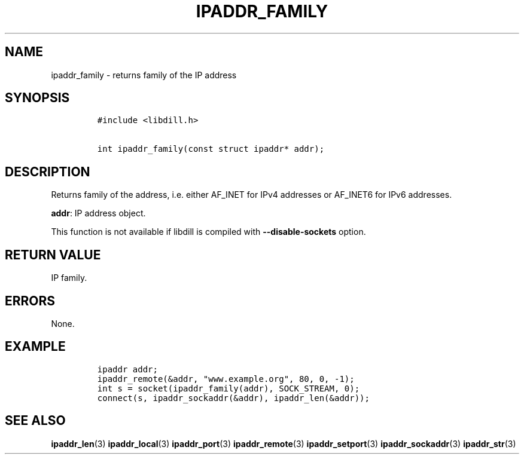 .\" Automatically generated by Pandoc 1.19.2.1
.\"
.TH "IPADDR_FAMILY" "3" "" "libdill" "libdill Library Functions"
.hy
.SH NAME
.PP
ipaddr_family \- returns family of the IP address
.SH SYNOPSIS
.IP
.nf
\f[C]
#include\ <libdill.h>

int\ ipaddr_family(const\ struct\ ipaddr*\ addr);
\f[]
.fi
.SH DESCRIPTION
.PP
Returns family of the address, i.e.
either AF_INET for IPv4 addresses or AF_INET6 for IPv6 addresses.
.PP
\f[B]addr\f[]: IP address object.
.PP
This function is not available if libdill is compiled with
\f[B]\-\-disable\-sockets\f[] option.
.SH RETURN VALUE
.PP
IP family.
.SH ERRORS
.PP
None.
.SH EXAMPLE
.IP
.nf
\f[C]
ipaddr\ addr;
ipaddr_remote(&addr,\ "www.example.org",\ 80,\ 0,\ \-1);
int\ s\ =\ socket(ipaddr_family(addr),\ SOCK_STREAM,\ 0);
connect(s,\ ipaddr_sockaddr(&addr),\ ipaddr_len(&addr));
\f[]
.fi
.SH SEE ALSO
.PP
\f[B]ipaddr_len\f[](3) \f[B]ipaddr_local\f[](3) \f[B]ipaddr_port\f[](3)
\f[B]ipaddr_remote\f[](3) \f[B]ipaddr_setport\f[](3)
\f[B]ipaddr_sockaddr\f[](3) \f[B]ipaddr_str\f[](3)

